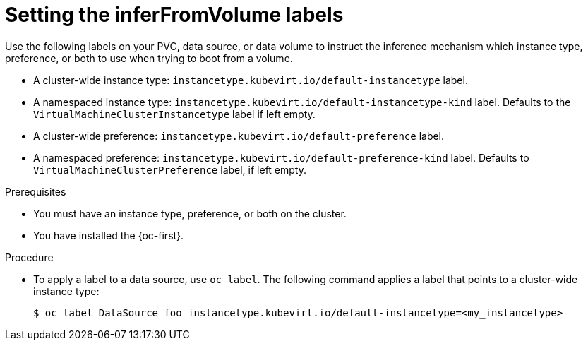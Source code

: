 // Module included in the following assemblies:
//
// * virt/virtual_machines/virt-specifying-instance-preference.adoc

:_mod-docs-content-type: PROCEDURE
[id="inferfromvolume-labels_{context}"]
= Setting the inferFromVolume labels

Use the following labels on your PVC, data source, or data volume to instruct the inference mechanism which instance type, preference, or both to use when trying to boot from a volume.

* A cluster-wide instance type: `instancetype.kubevirt.io/default-instancetype` label.
* A namespaced instance type: `instancetype.kubevirt.io/default-instancetype-kind` label. Defaults to the `VirtualMachineClusterInstancetype` label if left empty.
* A cluster-wide preference: `instancetype.kubevirt.io/default-preference` label.
* A namespaced preference: `instancetype.kubevirt.io/default-preference-kind` label. Defaults to `VirtualMachineClusterPreference` label, if left empty.

.Prerequisites

* You must have an instance type, preference, or both on the cluster.
* You have installed the {oc-first}.

.Procedure

* To apply a label to a data source, use `oc label`. The following command applies a label that points to a cluster-wide instance type:

+
[source,terminal]
----
$ oc label DataSource foo instancetype.kubevirt.io/default-instancetype=<my_instancetype>
----
